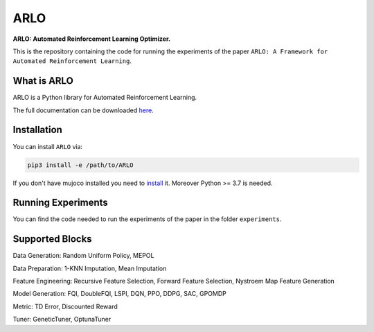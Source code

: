 **********
ARLO
**********

**ARLO: Automated Reinforcement Learning Optimizer.**

This is the repository containing the code for running the experiments of the paper ``ARLO: A Framework for Automated Reinforcement Learning``.

What is ARLO
============
ARLO is a Python library for Automated Reinforcement Learning.

The full documentation can be downloaded `here <https://github.com/arlo-lib/ARLO/blob/main/arlo_documentation.pdf>`_.

Installation
============
You can install ``ARLO`` via: 

.. code:: shell

    pip3 install -e /path/to/ARLO

If you don't have mujoco installed you need to `install <https://mujoco.org/download>`_ it. 
Moreover Python >= 3.7 is needed.

Running Experiments
===================
You  can find the code needed to run the experiments of the paper in the folder ``experiments``.

Supported Blocks
================
Data Generation: Random Uniform Policy, MEPOL

Data Preparation: 1-KNN Imputation, Mean Imputation

Feature Engineering: Recursive Feature Selection, Forward Feature Selection, Nystroem Map Feature Generation

Model Generation: FQI, DoubleFQI, LSPI, DQN, PPO, DDPG, SAC, GPOMDP

Metric: TD Error, Discounted Reward

Tuner: GeneticTuner, OptunaTuner